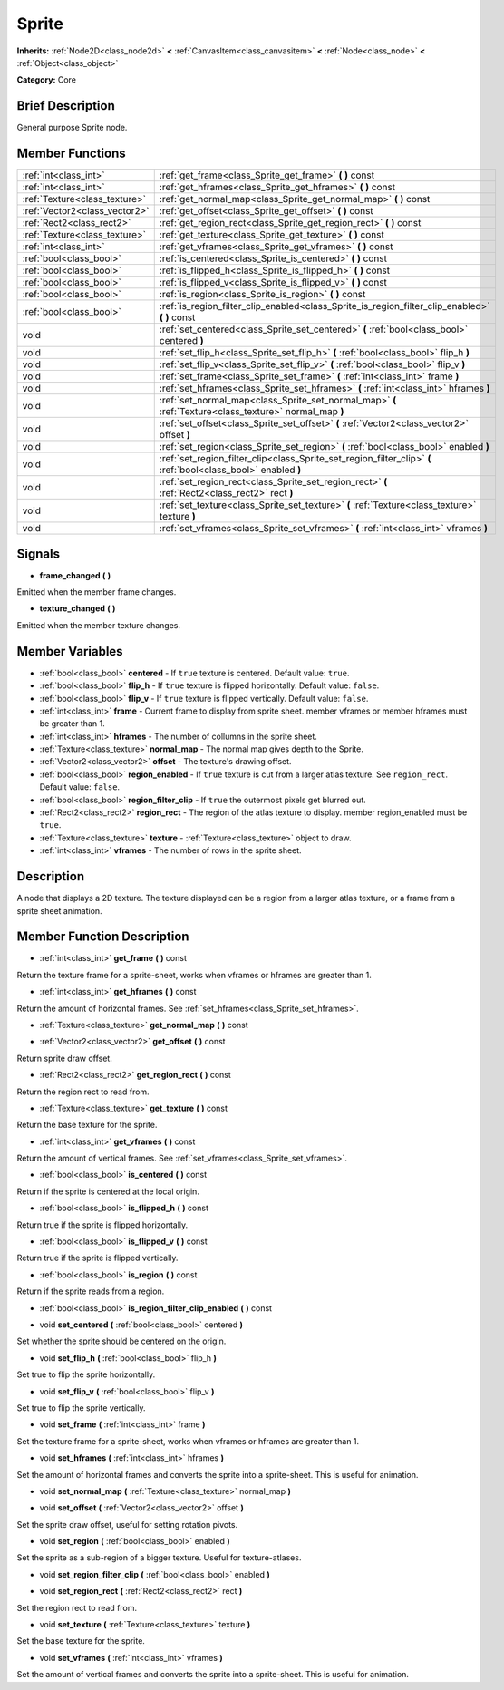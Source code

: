 .. Generated automatically by doc/tools/makerst.py in Godot's source tree.
.. DO NOT EDIT THIS FILE, but the Sprite.xml source instead.
.. The source is found in doc/classes or modules/<name>/doc_classes.

.. _class_Sprite:

Sprite
======

**Inherits:** :ref:`Node2D<class_node2d>` **<** :ref:`CanvasItem<class_canvasitem>` **<** :ref:`Node<class_node>` **<** :ref:`Object<class_object>`

**Category:** Core

Brief Description
-----------------

General purpose Sprite node.

Member Functions
----------------

+--------------------------------+------------------------------------------------------------------------------------------------------------------+
| :ref:`int<class_int>`          | :ref:`get_frame<class_Sprite_get_frame>`  **(** **)** const                                                      |
+--------------------------------+------------------------------------------------------------------------------------------------------------------+
| :ref:`int<class_int>`          | :ref:`get_hframes<class_Sprite_get_hframes>`  **(** **)** const                                                  |
+--------------------------------+------------------------------------------------------------------------------------------------------------------+
| :ref:`Texture<class_texture>`  | :ref:`get_normal_map<class_Sprite_get_normal_map>`  **(** **)** const                                            |
+--------------------------------+------------------------------------------------------------------------------------------------------------------+
| :ref:`Vector2<class_vector2>`  | :ref:`get_offset<class_Sprite_get_offset>`  **(** **)** const                                                    |
+--------------------------------+------------------------------------------------------------------------------------------------------------------+
| :ref:`Rect2<class_rect2>`      | :ref:`get_region_rect<class_Sprite_get_region_rect>`  **(** **)** const                                          |
+--------------------------------+------------------------------------------------------------------------------------------------------------------+
| :ref:`Texture<class_texture>`  | :ref:`get_texture<class_Sprite_get_texture>`  **(** **)** const                                                  |
+--------------------------------+------------------------------------------------------------------------------------------------------------------+
| :ref:`int<class_int>`          | :ref:`get_vframes<class_Sprite_get_vframes>`  **(** **)** const                                                  |
+--------------------------------+------------------------------------------------------------------------------------------------------------------+
| :ref:`bool<class_bool>`        | :ref:`is_centered<class_Sprite_is_centered>`  **(** **)** const                                                  |
+--------------------------------+------------------------------------------------------------------------------------------------------------------+
| :ref:`bool<class_bool>`        | :ref:`is_flipped_h<class_Sprite_is_flipped_h>`  **(** **)** const                                                |
+--------------------------------+------------------------------------------------------------------------------------------------------------------+
| :ref:`bool<class_bool>`        | :ref:`is_flipped_v<class_Sprite_is_flipped_v>`  **(** **)** const                                                |
+--------------------------------+------------------------------------------------------------------------------------------------------------------+
| :ref:`bool<class_bool>`        | :ref:`is_region<class_Sprite_is_region>`  **(** **)** const                                                      |
+--------------------------------+------------------------------------------------------------------------------------------------------------------+
| :ref:`bool<class_bool>`        | :ref:`is_region_filter_clip_enabled<class_Sprite_is_region_filter_clip_enabled>`  **(** **)** const              |
+--------------------------------+------------------------------------------------------------------------------------------------------------------+
| void                           | :ref:`set_centered<class_Sprite_set_centered>`  **(** :ref:`bool<class_bool>` centered  **)**                    |
+--------------------------------+------------------------------------------------------------------------------------------------------------------+
| void                           | :ref:`set_flip_h<class_Sprite_set_flip_h>`  **(** :ref:`bool<class_bool>` flip_h  **)**                          |
+--------------------------------+------------------------------------------------------------------------------------------------------------------+
| void                           | :ref:`set_flip_v<class_Sprite_set_flip_v>`  **(** :ref:`bool<class_bool>` flip_v  **)**                          |
+--------------------------------+------------------------------------------------------------------------------------------------------------------+
| void                           | :ref:`set_frame<class_Sprite_set_frame>`  **(** :ref:`int<class_int>` frame  **)**                               |
+--------------------------------+------------------------------------------------------------------------------------------------------------------+
| void                           | :ref:`set_hframes<class_Sprite_set_hframes>`  **(** :ref:`int<class_int>` hframes  **)**                         |
+--------------------------------+------------------------------------------------------------------------------------------------------------------+
| void                           | :ref:`set_normal_map<class_Sprite_set_normal_map>`  **(** :ref:`Texture<class_texture>` normal_map  **)**        |
+--------------------------------+------------------------------------------------------------------------------------------------------------------+
| void                           | :ref:`set_offset<class_Sprite_set_offset>`  **(** :ref:`Vector2<class_vector2>` offset  **)**                    |
+--------------------------------+------------------------------------------------------------------------------------------------------------------+
| void                           | :ref:`set_region<class_Sprite_set_region>`  **(** :ref:`bool<class_bool>` enabled  **)**                         |
+--------------------------------+------------------------------------------------------------------------------------------------------------------+
| void                           | :ref:`set_region_filter_clip<class_Sprite_set_region_filter_clip>`  **(** :ref:`bool<class_bool>` enabled  **)** |
+--------------------------------+------------------------------------------------------------------------------------------------------------------+
| void                           | :ref:`set_region_rect<class_Sprite_set_region_rect>`  **(** :ref:`Rect2<class_rect2>` rect  **)**                |
+--------------------------------+------------------------------------------------------------------------------------------------------------------+
| void                           | :ref:`set_texture<class_Sprite_set_texture>`  **(** :ref:`Texture<class_texture>` texture  **)**                 |
+--------------------------------+------------------------------------------------------------------------------------------------------------------+
| void                           | :ref:`set_vframes<class_Sprite_set_vframes>`  **(** :ref:`int<class_int>` vframes  **)**                         |
+--------------------------------+------------------------------------------------------------------------------------------------------------------+

Signals
-------

-  **frame_changed**  **(** **)**

Emitted when the member frame changes.

-  **texture_changed**  **(** **)**

Emitted when the member texture changes.


Member Variables
----------------

- :ref:`bool<class_bool>` **centered** - If ``true`` texture is centered. Default value: ``true``.
- :ref:`bool<class_bool>` **flip_h** - If ``true`` texture is flipped horizontally. Default value: ``false``.
- :ref:`bool<class_bool>` **flip_v** - If ``true`` texture is flipped vertically. Default value: ``false``.
- :ref:`int<class_int>` **frame** - Current frame to display from sprite sheet. member vframes or member hframes must be greater than 1.
- :ref:`int<class_int>` **hframes** - The number of collumns in the sprite sheet.
- :ref:`Texture<class_texture>` **normal_map** - The normal map gives depth to the Sprite.
- :ref:`Vector2<class_vector2>` **offset** - The texture's drawing offset.
- :ref:`bool<class_bool>` **region_enabled** - If ``true`` texture is cut from a larger atlas texture. See ``region_rect``. Default value: ``false``.
- :ref:`bool<class_bool>` **region_filter_clip** - If ``true`` the outermost pixels get blurred out.
- :ref:`Rect2<class_rect2>` **region_rect** - The region of the atlas texture to display. member region_enabled must be ``true``.
- :ref:`Texture<class_texture>` **texture** - :ref:`Texture<class_texture>` object to draw.
- :ref:`int<class_int>` **vframes** - The number of rows in the sprite sheet.

Description
-----------

A node that displays a 2D texture. The texture displayed can be a region from a larger atlas texture, or a frame from a sprite sheet animation.

Member Function Description
---------------------------

.. _class_Sprite_get_frame:

- :ref:`int<class_int>`  **get_frame**  **(** **)** const

Return the texture frame for a sprite-sheet, works when vframes or hframes are greater than 1.

.. _class_Sprite_get_hframes:

- :ref:`int<class_int>`  **get_hframes**  **(** **)** const

Return the amount of horizontal frames. See :ref:`set_hframes<class_Sprite_set_hframes>`.

.. _class_Sprite_get_normal_map:

- :ref:`Texture<class_texture>`  **get_normal_map**  **(** **)** const

.. _class_Sprite_get_offset:

- :ref:`Vector2<class_vector2>`  **get_offset**  **(** **)** const

Return sprite draw offset.

.. _class_Sprite_get_region_rect:

- :ref:`Rect2<class_rect2>`  **get_region_rect**  **(** **)** const

Return the region rect to read from.

.. _class_Sprite_get_texture:

- :ref:`Texture<class_texture>`  **get_texture**  **(** **)** const

Return the base texture for the sprite.

.. _class_Sprite_get_vframes:

- :ref:`int<class_int>`  **get_vframes**  **(** **)** const

Return the amount of vertical frames. See :ref:`set_vframes<class_Sprite_set_vframes>`.

.. _class_Sprite_is_centered:

- :ref:`bool<class_bool>`  **is_centered**  **(** **)** const

Return if the sprite is centered at the local origin.

.. _class_Sprite_is_flipped_h:

- :ref:`bool<class_bool>`  **is_flipped_h**  **(** **)** const

Return true if the sprite is flipped horizontally.

.. _class_Sprite_is_flipped_v:

- :ref:`bool<class_bool>`  **is_flipped_v**  **(** **)** const

Return true if the sprite is flipped vertically.

.. _class_Sprite_is_region:

- :ref:`bool<class_bool>`  **is_region**  **(** **)** const

Return if the sprite reads from a region.

.. _class_Sprite_is_region_filter_clip_enabled:

- :ref:`bool<class_bool>`  **is_region_filter_clip_enabled**  **(** **)** const

.. _class_Sprite_set_centered:

- void  **set_centered**  **(** :ref:`bool<class_bool>` centered  **)**

Set whether the sprite should be centered on the origin.

.. _class_Sprite_set_flip_h:

- void  **set_flip_h**  **(** :ref:`bool<class_bool>` flip_h  **)**

Set true to flip the sprite horizontally.

.. _class_Sprite_set_flip_v:

- void  **set_flip_v**  **(** :ref:`bool<class_bool>` flip_v  **)**

Set true to flip the sprite vertically.

.. _class_Sprite_set_frame:

- void  **set_frame**  **(** :ref:`int<class_int>` frame  **)**

Set the texture frame for a sprite-sheet, works when vframes or hframes are greater than 1.

.. _class_Sprite_set_hframes:

- void  **set_hframes**  **(** :ref:`int<class_int>` hframes  **)**

Set the amount of horizontal frames and converts the sprite into a sprite-sheet. This is useful for animation.

.. _class_Sprite_set_normal_map:

- void  **set_normal_map**  **(** :ref:`Texture<class_texture>` normal_map  **)**

.. _class_Sprite_set_offset:

- void  **set_offset**  **(** :ref:`Vector2<class_vector2>` offset  **)**

Set the sprite draw offset, useful for setting rotation pivots.

.. _class_Sprite_set_region:

- void  **set_region**  **(** :ref:`bool<class_bool>` enabled  **)**

Set the sprite as a sub-region of a bigger texture. Useful for texture-atlases.

.. _class_Sprite_set_region_filter_clip:

- void  **set_region_filter_clip**  **(** :ref:`bool<class_bool>` enabled  **)**

.. _class_Sprite_set_region_rect:

- void  **set_region_rect**  **(** :ref:`Rect2<class_rect2>` rect  **)**

Set the region rect to read from.

.. _class_Sprite_set_texture:

- void  **set_texture**  **(** :ref:`Texture<class_texture>` texture  **)**

Set the base texture for the sprite.

.. _class_Sprite_set_vframes:

- void  **set_vframes**  **(** :ref:`int<class_int>` vframes  **)**

Set the amount of vertical frames and converts the sprite into a sprite-sheet. This is useful for animation.


